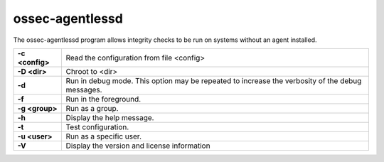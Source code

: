 .. Copyright (C) 2020 Wazuh, Inc.

.. _ossec-agentlessd:

ossec-agentlessd
================

The ossec-agentlessd program allows integrity checks to be run on systems without an agent installed.

+-----------------+-------------------------------------------------------------------------------------------------+
| **-c <config>** | Read the configuration from file <config>                                                       |
+-----------------+-------------------------------------------------------------------------------------------------+
| **-D <dir>**    | Chroot to <dir>                                                                                 |
+-----------------+-------------------------------------------------------------------------------------------------+
| **-d**          | Run in debug mode. This option may be repeated to increase the verbosity of the debug messages. |
+-----------------+-------------------------------------------------------------------------------------------------+
| **-f**          | Run in the foreground.                                                                          |
+-----------------+-------------------------------------------------------------------------------------------------+
| **-g <group>**  | Run as a group.                                                                                 |
+-----------------+-------------------------------------------------------------------------------------------------+
| **-h**          | Display the help message.                                                                       |
+-----------------+-------------------------------------------------------------------------------------------------+
| **-t**          | Test configuration.                                                                             |
+-----------------+-------------------------------------------------------------------------------------------------+
| **-u <user>**   | Run as a specific user.                                                                         |
+-----------------+-------------------------------------------------------------------------------------------------+
| **-V**          | Display the version and license information                                                     |
+-----------------+-------------------------------------------------------------------------------------------------+
